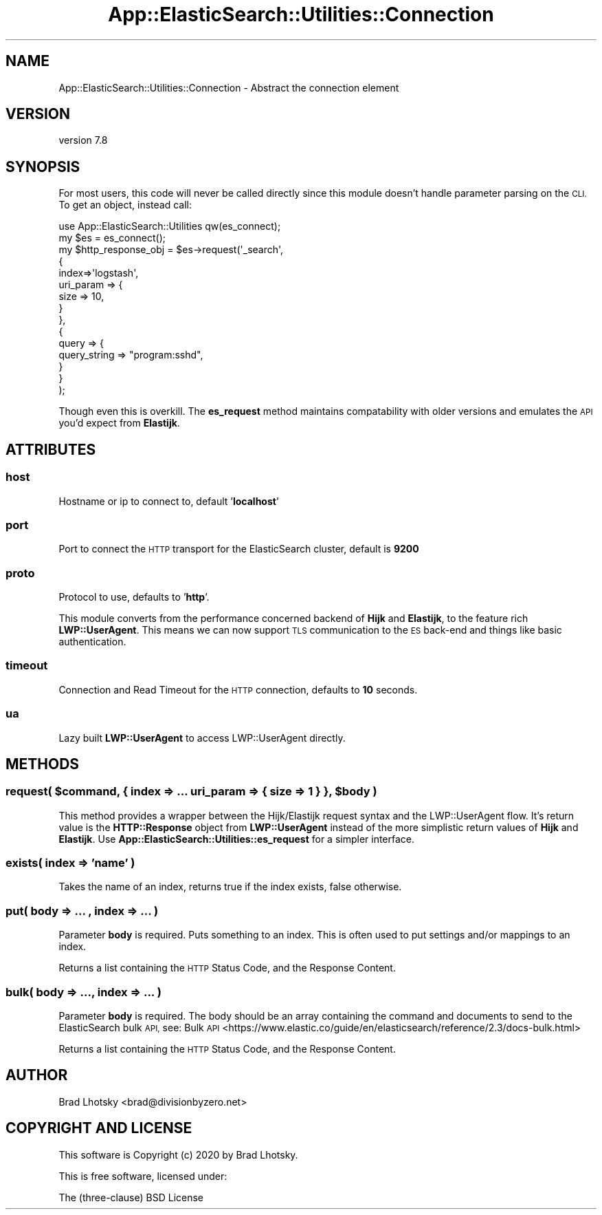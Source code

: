 .\" Automatically generated by Pod::Man 4.14 (Pod::Simple 3.40)
.\"
.\" Standard preamble:
.\" ========================================================================
.de Sp \" Vertical space (when we can't use .PP)
.if t .sp .5v
.if n .sp
..
.de Vb \" Begin verbatim text
.ft CW
.nf
.ne \\$1
..
.de Ve \" End verbatim text
.ft R
.fi
..
.\" Set up some character translations and predefined strings.  \*(-- will
.\" give an unbreakable dash, \*(PI will give pi, \*(L" will give a left
.\" double quote, and \*(R" will give a right double quote.  \*(C+ will
.\" give a nicer C++.  Capital omega is used to do unbreakable dashes and
.\" therefore won't be available.  \*(C` and \*(C' expand to `' in nroff,
.\" nothing in troff, for use with C<>.
.tr \(*W-
.ds C+ C\v'-.1v'\h'-1p'\s-2+\h'-1p'+\s0\v'.1v'\h'-1p'
.ie n \{\
.    ds -- \(*W-
.    ds PI pi
.    if (\n(.H=4u)&(1m=24u) .ds -- \(*W\h'-12u'\(*W\h'-12u'-\" diablo 10 pitch
.    if (\n(.H=4u)&(1m=20u) .ds -- \(*W\h'-12u'\(*W\h'-8u'-\"  diablo 12 pitch
.    ds L" ""
.    ds R" ""
.    ds C` ""
.    ds C' ""
'br\}
.el\{\
.    ds -- \|\(em\|
.    ds PI \(*p
.    ds L" ``
.    ds R" ''
.    ds C`
.    ds C'
'br\}
.\"
.\" Escape single quotes in literal strings from groff's Unicode transform.
.ie \n(.g .ds Aq \(aq
.el       .ds Aq '
.\"
.\" If the F register is >0, we'll generate index entries on stderr for
.\" titles (.TH), headers (.SH), subsections (.SS), items (.Ip), and index
.\" entries marked with X<> in POD.  Of course, you'll have to process the
.\" output yourself in some meaningful fashion.
.\"
.\" Avoid warning from groff about undefined register 'F'.
.de IX
..
.nr rF 0
.if \n(.g .if rF .nr rF 1
.if (\n(rF:(\n(.g==0)) \{\
.    if \nF \{\
.        de IX
.        tm Index:\\$1\t\\n%\t"\\$2"
..
.        if !\nF==2 \{\
.            nr % 0
.            nr F 2
.        \}
.    \}
.\}
.rr rF
.\" ========================================================================
.\"
.IX Title "App::ElasticSearch::Utilities::Connection 3"
.TH App::ElasticSearch::Utilities::Connection 3 "2020-09-16" "perl v5.32.0" "User Contributed Perl Documentation"
.\" For nroff, turn off justification.  Always turn off hyphenation; it makes
.\" way too many mistakes in technical documents.
.if n .ad l
.nh
.SH "NAME"
App::ElasticSearch::Utilities::Connection \- Abstract the connection element
.SH "VERSION"
.IX Header "VERSION"
version 7.8
.SH "SYNOPSIS"
.IX Header "SYNOPSIS"
For most users, this code will never be called directly since this module
doesn't handle parameter parsing on the \s-1CLI.\s0  To get an object, instead call:
.PP
.Vb 1
\&    use App::ElasticSearch::Utilities qw(es_connect);
\&
\&    my $es = es_connect();
\&
\&    my $http_response_obj = $es\->request(\*(Aq_search\*(Aq,
\&        {
\&            index=>\*(Aqlogstash\*(Aq,
\&            uri_param => {
\&                size => 10,
\&            }
\&        },
\&        {
\&            query => {
\&                query_string => "program:sshd",
\&            }
\&        }
\&    );
.Ve
.PP
Though even this is overkill.  The \fBes_request\fR method maintains compatability with older versions and emulates
the \s-1API\s0 you'd expect from \fBElastijk\fR.
.SH "ATTRIBUTES"
.IX Header "ATTRIBUTES"
.SS "host"
.IX Subsection "host"
Hostname or ip to connect to, default '\fBlocalhost\fR'
.SS "port"
.IX Subsection "port"
Port to connect the \s-1HTTP\s0 transport for the ElasticSearch cluster, default is \fB9200\fR
.SS "proto"
.IX Subsection "proto"
Protocol to use, defaults to '\fBhttp\fR'.
.PP
This module converts from the performance concerned backend of \fBHijk\fR and \fBElastijk\fR, to the feature
rich \fBLWP::UserAgent\fR.  This means we can now support \s-1TLS\s0 communication to the \s-1ES\s0 back-end and things like
basic authentication.
.SS "timeout"
.IX Subsection "timeout"
Connection and Read Timeout for the \s-1HTTP\s0 connection, defaults to \fB10\fR seconds.
.SS "ua"
.IX Subsection "ua"
Lazy built \fBLWP::UserAgent\fR to access LWP::UserAgent directly.
.SH "METHODS"
.IX Header "METHODS"
.ie n .SS "request( $command, { index => ... uri_param => { size => 1 } }, $body )"
.el .SS "request( \f(CW$command\fP, { index => ... uri_param => { size => 1 } }, \f(CW$body\fP )"
.IX Subsection "request( $command, { index => ... uri_param => { size => 1 } }, $body )"
This method provides a wrapper between the Hijk/Elastijk request syntax and the
LWP::UserAgent flow.  It's return value is the \fBHTTP::Response\fR object from
\&\fBLWP::UserAgent\fR instead of the more simplistic return values of \fBHijk\fR and
\&\fBElastijk\fR.  Use \fBApp::ElasticSearch::Utilities::es_request\fR for a simpler
interface.
.SS "exists( index => 'name' )"
.IX Subsection "exists( index => 'name' )"
Takes the name of an index, returns true if the index exists, false otherwise.
.SS "put( body => ... , index => ... )"
.IX Subsection "put( body => ... , index => ... )"
Parameter \fBbody\fR is required.  Puts something to an index.  This is often used to
put settings and/or mappings to an index.
.PP
Returns a list containing the \s-1HTTP\s0 Status Code, and the Response Content.
.SS "bulk( body => ..., index => ... )"
.IX Subsection "bulk( body => ..., index => ... )"
Parameter \fBbody\fR is required.  The body should be an array containing the command and documents to send to the
ElasticSearch bulk \s-1API,\s0 see: Bulk \s-1API\s0 <https://www.elastic.co/guide/en/elasticsearch/reference/2.3/docs-bulk.html>
.PP
Returns a list containing the \s-1HTTP\s0 Status Code, and the Response Content.
.SH "AUTHOR"
.IX Header "AUTHOR"
Brad Lhotsky <brad@divisionbyzero.net>
.SH "COPYRIGHT AND LICENSE"
.IX Header "COPYRIGHT AND LICENSE"
This software is Copyright (c) 2020 by Brad Lhotsky.
.PP
This is free software, licensed under:
.PP
.Vb 1
\&  The (three\-clause) BSD License
.Ve
